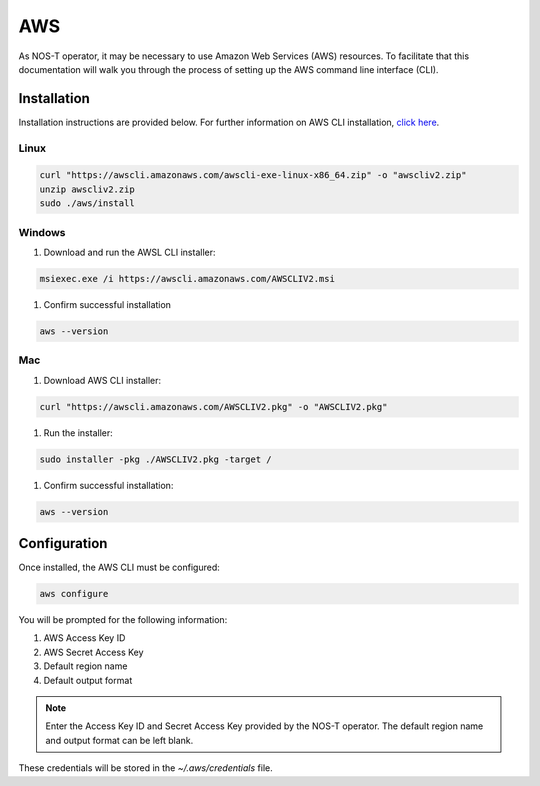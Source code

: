 AWS
===

As NOS-T operator, it may be necessary to use Amazon Web Services (AWS) resources. To facilitate that this documentation will walk you through the process of setting up the AWS command line interface (CLI).

Installation
------------

Installation instructions are provided below. For further information on AWS CLI installation, `click here <https://docs.aws.amazon.com/cli/latest/userguide/getting-started-install.html>`__.

Linux
^^^^^

.. code-block:: bash

    curl "https://awscli.amazonaws.com/awscli-exe-linux-x86_64.zip" -o "awscliv2.zip"
    unzip awscliv2.zip
    sudo ./aws/install

Windows
^^^^^^^

1. Download and run the AWSL CLI installer: 

.. code-block:: powershell

    msiexec.exe /i https://awscli.amazonaws.com/AWSCLIV2.msi

1. Confirm successful installation

.. code-block:: powershell

    aws --version

Mac
^^^

1. Download AWS CLI installer:

.. code-block:: bash

    curl "https://awscli.amazonaws.com/AWSCLIV2.pkg" -o "AWSCLIV2.pkg"

1. Run the installer: 

.. code-block:: bash

    sudo installer -pkg ./AWSCLIV2.pkg -target /

1. Confirm successful installation:

.. code-block:: bash

    aws --version

Configuration
-------------

Once installed, the AWS CLI must be configured:

.. code-block:: bash
    
    aws configure

You will be prompted for the following information:

1. AWS Access Key ID
2. AWS Secret Access Key
3. Default region name
4. Default output format

.. note::

    Enter the Access Key ID and Secret Access Key provided by the NOS-T operator. The default region name and output format can be left blank.

These credentials will be stored in the `~/.aws/credentials` file.
